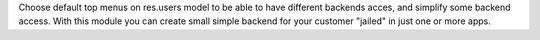 Choose default top menus on res.users model to be able to have different backends acces, and simplify some backend access.
With this module you can create small simple backend for your customer "jailed" in just one or more apps.
